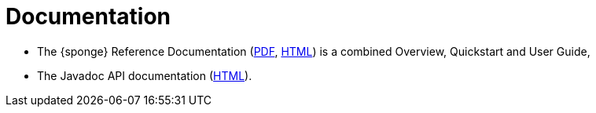 = Documentation
:page-permalink: /documentation/

* The {sponge} Reference Documentation (link:/docs/sponge-reference.pdf[PDF], link:/docs/sponge-reference.html[HTML]) is a combined Overview, Quickstart and User Guide,
* The Javadoc API documentation (link:/docs/javadoc/index.html[HTML]).